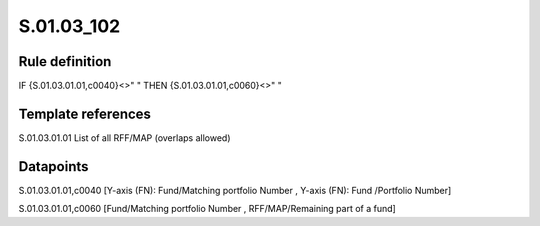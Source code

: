 ===========
S.01.03_102
===========

Rule definition
---------------

IF {S.01.03.01.01,c0040}<>" " THEN {S.01.03.01.01,c0060}<>" "


Template references
-------------------

S.01.03.01.01 List of all RFF/MAP (overlaps allowed)


Datapoints
----------

S.01.03.01.01,c0040 [Y-axis (FN): Fund/Matching portfolio Number , Y-axis (FN): Fund /Portfolio Number]

S.01.03.01.01,c0060 [Fund/Matching portfolio Number , RFF/MAP/Remaining part of a fund]




